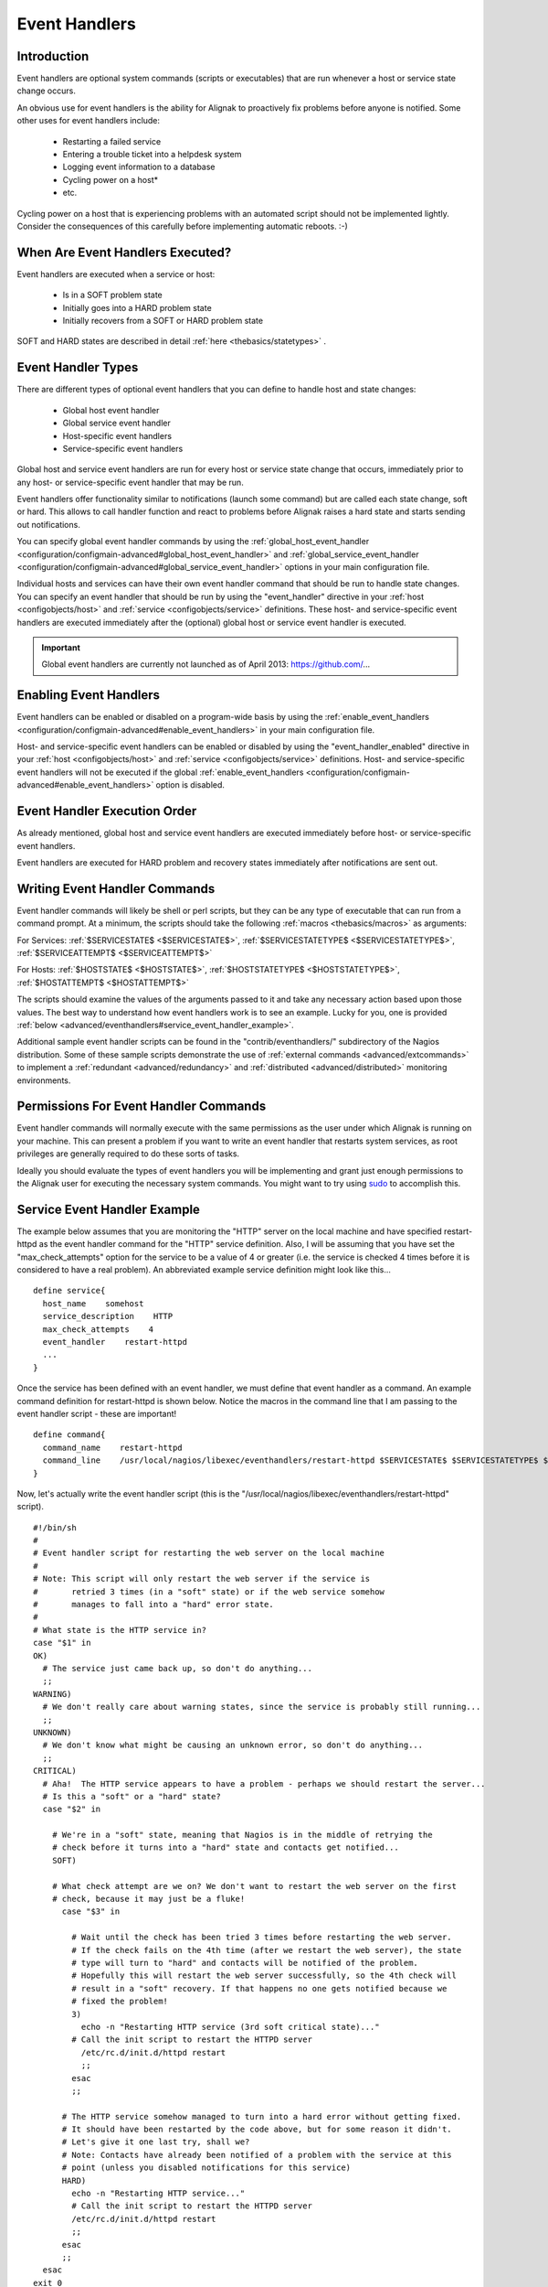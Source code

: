 .. _advanced/eventhandlers:

================
 Event Handlers 
================


Introduction 
=============

.. image:: /_static/images///official/images/eventhandlers.png
   :scale: 90 %

Event handlers are optional system commands (scripts or executables) that are run whenever a host or service state change occurs.

An obvious use for event handlers is the ability for Alignak to proactively fix problems before anyone is notified. Some other uses for event handlers include:

  * Restarting a failed service
  * Entering a trouble ticket into a helpdesk system
  * Logging event information to a database
  * Cycling power on a host*
  * etc.

Cycling power on a host that is experiencing problems with an automated script should not be implemented lightly. Consider the consequences of this carefully before implementing automatic reboots. :-)


When Are Event Handlers Executed? 
==================================

Event handlers are executed when a service or host:

  * Is in a SOFT problem state
  * Initially goes into a HARD problem state
  * Initially recovers from a SOFT or HARD problem state

SOFT and HARD states are described in detail :ref:`here <thebasics/statetypes>` .


Event Handler Types 
====================

There are different types of optional event handlers that you can define to handle host and state changes:

  * Global host event handler
  * Global service event handler
  * Host-specific event handlers
  * Service-specific event handlers

Global host and service event handlers are run for every host or service state change that occurs, immediately prior to any host- or service-specific event handler that may be run. 

Event handlers offer functionality similar to notifications (launch some command) but are called each state change, soft or hard. This allows to call handler function and react to problems before Alignak raises a hard state and starts sending out notifications.

You can specify global event handler commands by using the :ref:`global_host_event_handler <configuration/configmain-advanced#global_host_event_handler>` and :ref:`global_service_event_handler <configuration/configmain-advanced#global_service_event_handler>` options in your main configuration file.

Individual hosts and services can have their own event handler command that should be run to handle state changes. You can specify an event handler that should be run by using the "event_handler" directive in your :ref:`host <configobjects/host>` and :ref:`service <configobjects/service>` definitions. These host- and service-specific event handlers are executed immediately after the (optional) global host or service event handler is executed.


.. important::  Global event handlers are currently not launched as of April 2013: https://github.com/...


Enabling Event Handlers 
========================

Event handlers can be enabled or disabled on a program-wide basis by using the :ref:`enable_event_handlers <configuration/configmain-advanced#enable_event_handlers>` in your main configuration file.

Host- and service-specific event handlers can be enabled or disabled by using the "event_handler_enabled" directive in your :ref:`host <configobjects/host>` and :ref:`service <configobjects/service>` definitions. Host- and service-specific event handlers will not be executed if the global :ref:`enable_event_handlers <configuration/configmain-advanced#enable_event_handlers>` option is disabled.


Event Handler Execution Order 
==============================

As already mentioned, global host and service event handlers are executed immediately before host- or service-specific event handlers.

Event handlers are executed for HARD problem and recovery states immediately after notifications are sent out.


Writing Event Handler Commands 
===============================

Event handler commands will likely be shell or perl scripts, but they can be any type of executable that can run from a command prompt. At a minimum, the scripts should take the following :ref:`macros <thebasics/macros>` as arguments:

For Services: :ref:`$SERVICESTATE$ <$SERVICESTATE$>`, :ref:`$SERVICESTATETYPE$ <$SERVICESTATETYPE$>`, :ref:`$SERVICEATTEMPT$ <$SERVICEATTEMPT$>`

For Hosts: :ref:`$HOSTSTATE$ <$HOSTSTATE$>`, :ref:`$HOSTSTATETYPE$ <$HOSTSTATETYPE$>`, :ref:`$HOSTATTEMPT$ <$HOSTATTEMPT$>`

The scripts should examine the values of the arguments passed to it and take any necessary action based upon those values. The best way to understand how event 
handlers work is to see an example. Lucky for you, one is provided :ref:`below <advanced/eventhandlers#service_event_handler_example>`.

Additional sample event handler scripts can be found in the "contrib/eventhandlers/" subdirectory of the Nagios distribution. Some of these sample scripts demonstrate the use of :ref:`external commands <advanced/extcommands>` to implement a :ref:`redundant <advanced/redundancy>` and :ref:`distributed <advanced/distributed>` monitoring environments.


Permissions For Event Handler Commands 
=======================================

Event handler commands will normally execute with the same permissions as the user under which Alignak is running on your machine. This can present a problem if you want to write an event handler that restarts system services, as root privileges are generally required to do these sorts of tasks.

Ideally you should evaluate the types of event handlers you will be implementing and grant just enough permissions to the Alignak user for executing the necessary system commands. You might want to try using `sudo`_ to accomplish this.


.. _advanced/eventhandlers#service_event_handler_example:

Service Event Handler Example 
==============================


The example below assumes that you are monitoring the "HTTP" server on the local machine and have specified restart-httpd as the event handler command for the "HTTP" service definition. Also, I will be assuming that you have set the "max_check_attempts" option for the service to be a value of 4 or greater (i.e. the service is checked 4 times before it is considered to have a real problem). An abbreviated example service definition might look like this...

  
::

  define service{
    host_name    somehost
    service_description    HTTP
    max_check_attempts    4
    event_handler    restart-httpd
    ...
  }
  
Once the service has been defined with an event handler, we must define that event handler as a command. An example command definition for restart-httpd is shown below. Notice the macros in the command line that I am passing to the event handler script - these are important!

  
::

  define command{
    command_name    restart-httpd
    command_line    /usr/local/nagios/libexec/eventhandlers/restart-httpd $SERVICESTATE$ $SERVICESTATETYPE$ $SERVICEATTEMPT$
  }
  
Now, let's actually write the event handler script (this is the "/usr/local/nagios/libexec/eventhandlers/restart-httpd" script).

  
::

  #!/bin/sh
  #
  # Event handler script for restarting the web server on the local machine
  #
  # Note: This script will only restart the web server if the service is
  #       retried 3 times (in a "soft" state) or if the web service somehow
  #       manages to fall into a "hard" error state.
  #
  # What state is the HTTP service in?
  case "$1" in
  OK)
    # The service just came back up, so don't do anything...
    ;;
  WARNING)
    # We don't really care about warning states, since the service is probably still running...
    ;;
  UNKNOWN)
    # We don't know what might be causing an unknown error, so don't do anything...
    ;;
  CRITICAL)
    # Aha!  The HTTP service appears to have a problem - perhaps we should restart the server...
    # Is this a "soft" or a "hard" state?
    case "$2" in
  
      # We're in a "soft" state, meaning that Nagios is in the middle of retrying the
      # check before it turns into a "hard" state and contacts get notified...
      SOFT)
  
      # What check attempt are we on? We don't want to restart the web server on the first
      # check, because it may just be a fluke!
        case "$3" in
  
          # Wait until the check has been tried 3 times before restarting the web server.
          # If the check fails on the 4th time (after we restart the web server), the state
          # type will turn to "hard" and contacts will be notified of the problem.
          # Hopefully this will restart the web server successfully, so the 4th check will
          # result in a "soft" recovery. If that happens no one gets notified because we
          # fixed the problem!
          3)
            echo -n "Restarting HTTP service (3rd soft critical state)..."
          # Call the init script to restart the HTTPD server
            /etc/rc.d/init.d/httpd restart
            ;;
          esac
          ;;
  
        # The HTTP service somehow managed to turn into a hard error without getting fixed.
        # It should have been restarted by the code above, but for some reason it didn't.
        # Let's give it one last try, shall we? 
        # Note: Contacts have already been notified of a problem with the service at this
        # point (unless you disabled notifications for this service)
        HARD)
          echo -n "Restarting HTTP service..."
          # Call the init script to restart the HTTPD server
          /etc/rc.d/init.d/httpd restart
          ;;
        esac
        ;;
    esac
  exit 0
  
The sample script provided above will attempt to restart the web server on the local machine in two different instances:

  * After the service has been rechecked for the 3rd time and is in a SOFT CRITICAL state
  * After the service first goes into a HARD CRITICAL state

The script should theoretically restart and web server and fix the problem before the service goes into a HARD problem state, but we include a fallback case in the event it doesn't work the first time. It should be noted that the event handler will only be executed the first time that the service falls into a HARD problem state. This prevents Alignak from continuously executing the script to restart the web server if the service remains in a HARD problem state. You don't want that. :-)

That's all there is to it! Event handlers are pretty simple to write and implement, so give it a try and see what you can do.

Note: you may need to:
  * disable event handlers during downtimes (either by setting no_event_handlers_during_downtimes=1, or by checking $HOSTDOWNTIME$ and $SERVICEDOWNTIME$)
  * make sure you want event handlers to be run even outside of the notification_period


.. _sudo: http://www.courtesan.com/sudo/sudo
